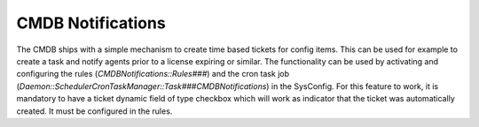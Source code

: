 CMDB Notifications
^^^^^^^^^^^^^^^^^^

The CMDB ships with a simple mechanism to create time based tickets for config items. This can be used for example to create a task and notify agents prior to a license expiring or similar. The functionality can be used by activating and configuring the rules (`CMDBNotifications::Rules###`) and the cron task job (`Daemon::SchedulerCronTaskManager::Task###CMDBNotifications`) in the SysConfig.
For this feature to work, it is mandatory to have a ticket dynamic field of type checkbox which will work as indicator that the ticket was automatically created. It must be configured in the rules.
